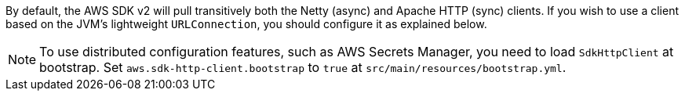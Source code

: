 By default, the AWS SDK v2 will pull transitively both the Netty (async) and Apache HTTP (sync) clients. If you wish
to use a client based on the JVM's lightweight `URLConnection`, you should configure it as explained below.

NOTE: To use distributed configuration features, such as AWS Secrets Manager, you need to load `SdkHttpClient` at bootstrap. Set `aws.sdk-http-client.bootstrap` to `true` at `src/main/resources/bootstrap.yml`.